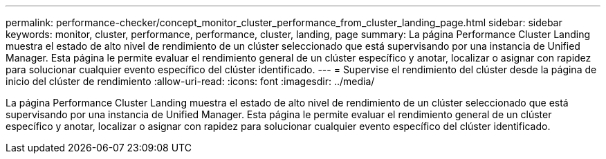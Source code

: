 ---
permalink: performance-checker/concept_monitor_cluster_performance_from_cluster_landing_page.html 
sidebar: sidebar 
keywords: monitor, cluster, performance, performance, cluster, landing, page 
summary: La página Performance Cluster Landing muestra el estado de alto nivel de rendimiento de un clúster seleccionado que está supervisando por una instancia de Unified Manager. Esta página le permite evaluar el rendimiento general de un clúster específico y anotar, localizar o asignar con rapidez para solucionar cualquier evento específico del clúster identificado. 
---
= Supervise el rendimiento del clúster desde la página de inicio del clúster de rendimiento
:allow-uri-read: 
:icons: font
:imagesdir: ../media/


[role="lead"]
La página Performance Cluster Landing muestra el estado de alto nivel de rendimiento de un clúster seleccionado que está supervisando por una instancia de Unified Manager. Esta página le permite evaluar el rendimiento general de un clúster específico y anotar, localizar o asignar con rapidez para solucionar cualquier evento específico del clúster identificado.
